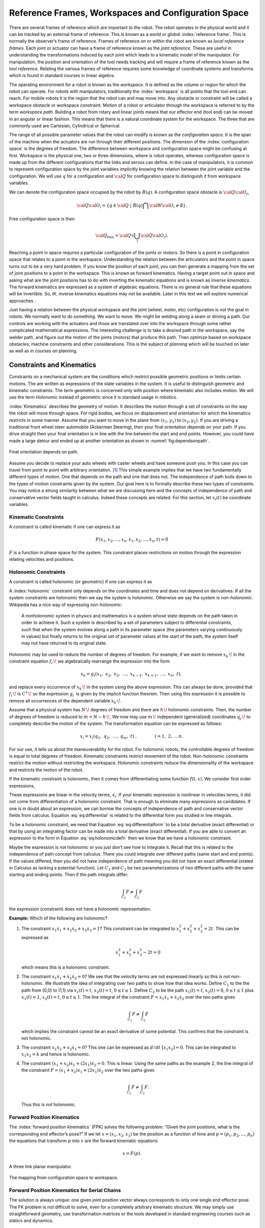 Reference Frames, Workspaces and Configuration Space
----------------------------------------------------

There are several frames of reference which are important to the robot.
The robot operates in the physical world and it can be tracked by an
external frame of reference. This is known as a *world* or *global*
:index:`reference frame`. This is normally the observer’s frame of reference.
Frames of reference on or within the robot are known as *local reference
frames*. Each joint or actuator can have a frame of reference known as
the *joint reference*. These are useful in understanding the
transformations induced by each joint which leads to a kinematic model
of the manipulator. For manipulation, the position and orientation of
the tool needs tracking and will require a frame of reference known as
the *tool reference*. Relating the various frames of reference requires
some knowledge of coordinate systems and transforms which is found in
standard courses in linear algebra.

The operating environment for a robot is known as the *workspace*. It is defined as the
volume or region for which the robot can operate. For robots with
manipulators, traditionally the :index:`workspace` is all points that the tool
end can reach. For mobile robots it is the region that the robot can and
may move into. Any obstacle or constraint will be called a workspace
obstacle or workspace constraint. Motion of a robot or articulator
through the workspace is referred to by the term *workspace path*.
Building a robot from rotary and linear joints means that our effector
end (tool end) can be moved in an angular or linear fashion. This means
that there is a natural coordinate system for the workspace. The three
that are commonly used are Cartesian, Cylindrical or Spherical.

The range of all possible parameter values that the robot can modify is
known as the *configuration space*. It is the span of the machine when
the actuators are run through their different positions. The dimension
of the :index:`configuration space` is the degrees of freedom. The difference
between workspace and configuration space might be confusing at first.
Workspace is the physical one, two or three dimensions, where is robot
operates, whereas configuration space is made up from the different
configurations that the links and servos can define. In the case of
manipulators, it is common to represent configuration space by the joint
variables implicitly knowing the relation between the joint variable and
the configuration. We will use :math:`q` for a configuration and
:math:`{\cal Q}` for configuration space to distinguish it from
workspace variables.

We can denote the configuration space occupied by the robot by
:math:`R(q)`. A configuration space obstacle is
:math:`{\cal Q}{\cal O}_i`,

.. math:: {\cal Q}{\cal O}_i = \left\{ q\in {\cal Q} ~|~ R(q) \bigcap {\cal W}{\cal O}_i \neq \emptyset\right\}.

Free configuration space is then

.. math:: {\cal Q}_\text{free} = {\cal Q}\setminus \left( \bigcup_i {\cal Q}{\cal O}_i\right).

Reaching a point in space requires a particular configuration of the
joints or motors. So there is a point in configuration space that
relates to a point in the workspace. Understanding the relation between
the articulators and the point in space turns out to be a very hard
problem. If you know the position of each joint, you can then generate a
mapping from the set of joint positions to a point in the workspace.
This is known as forward kinematics. Having a target point out in space
and asking what are the joint positions has to do with inverting the
kinematic equations and is known as *inverse kinematics*. The forward
kinematics are expressed as a system of algebraic equations. There is no
general rule that these equations will be invertible. So, *IK*, inverse
kinematics equations may not be available. Later in this text we will
explore numerical approaches .

Just having a relation between the physical workspace and the joint
(wheel, motor, etc) configuration is not the goal in robots. We normally
want to do something. We want to move. We might be welding along a seam
or driving a path. Our controls are working with the actuators and those
are translated over into the workspace through some rather complicated
mathematical expressions. The interesting challenge is to take a desired
path in the workspace, say the welder path, and figure out the motion of
the joints (motors) that produce this path. Then optimize based on
workspace obstacles, machine constraints and other considerations. This
is the subject of *planning* which will be touched on later as well as
in courses on planning.

Constraints and Kinematics
~~~~~~~~~~~~~~~~~~~~~~~~~~

Constraints on a mechanical system are the conditions which restrict
possible geometric positions or limits certain motions. The are written
as expressions of the state variables in the system. It is useful to
distinguish geometric and kinematic constraints. The term geometric is
concerned only with position where kinematic also includes motion. We
will use the term *Holonomic* instead of geometric since it is standard
usage in robotics.

:index:`Kinematics` describes the geometry of motion. It describes the motion
through a set of constraints on the way the robot will move through
space. For rigid bodies, we focus on displacement and orientation for
which the kinematics restricts in some manner. Assume that you want to
move in the plane from :math:`(x_1,y_1)` to :math:`(x_2,y_2)`. If you
are driving a traditional front wheel steer automobile (Ackerman
Steering), then your final orientation depends on your path. If you
drive straight then your final orientation is in line with the line
between the start and end points. However, you could have made a large
detour and ended up at another
orientation as shown in  :numref:`fig:dependsonpath`.

.. _`fig:dependsonpath`:
.. figure:: TermsFigures/dependsonpath.*
   :width: 40%
   :align: center

   Final orientation depends on path.

Assume you decide to replace your auto wheels with caster wheels and
have someone push you. In this case you can travel from point to
point with arbitrary orientation. [#f1]_ This simple example implies that we
have two fundamentally different types of motion. One that depends on
the path and one that does not. The independence of path boils down to
the types of motion constraints given by the system. Our goal here is to
formally describe these two types of constraints. You may notice a
strong similarity between what we are discussing here and the concepts
of independence of path and conservative vector fields taught in
calculus. Indeed these concepts are related. For this section, let
:math:`x_i(t)` be coordinate variables.

Kinematic Constraints
^^^^^^^^^^^^^^^^^^^^^

A constraint is called kinematic if one can express it as

.. math:: F(x_1, x_2, \dots, x_n, \dot{x}_1, \dot{x}_2, \dots , \dot{x}_n, t)=0

:math:`F` is a function in phase space for the system. This constraint
places restrictions on motion through the expression relating velocities
and positions.

Holonomic Constraints
^^^^^^^^^^^^^^^^^^^^^

A constraint is called holonomic (or geometric) if one can express it as

.. math::
   :label: eq:holonomicdefn

   f(x_1, x_2, \dots , x_n, t)=0

A :index:`holonomic` constraint only depends on the coordinates and time and
does not depend on derivatives. If all the system constraints are
holonomic then we say the system is *holonomic*. Otherwise we say the
system is *non-holonomic*. Wikipedia has a nice way of expressing
non-holonomic:

    A nonholonomic system in physics and mathematics is a system whose
    state depends on the path taken in order to achieve it. Such a
    system is described by a set of parameters subject to differential
    constraints, such that when the system evolves along a path in its
    parameter space (the parameters varying continuously in values) but
    finally returns to the original set of parameter values at the start
    of the path, the system itself may not have returned to its original
    state.

Holonomic may be used to reduce the number of degrees of freedom. For
example, if we want to remove :math:`{\displaystyle x_{k}\,\!}` in the
constraint equation :math:`{\displaystyle f_{i}\,\!}` we algebraically
rearrange the expression into the form

.. math:: {\displaystyle x_{k}=g_{i}(x_{1},\ x_{2},\ x_{3},\ \dots ,\ x_{k-1},\ x_{k+1},\ \dots ,\ x_{n},\ t),\,}

and replace every occurrence of :math:`{\displaystyle x_{k}\,\!}` in the
system using the above expression. This can always be done, provided
that :math:`{\displaystyle f_{i}\,\!}` is
:math:`{\displaystyle C^{1}\,\!}` so the expression
:math:`{\displaystyle g_{i}\,}` is given by the implicit function
theorem. Then using this expression it is possible to remove all
occurrences of the dependent variable :math:`{\displaystyle x_{k}\,\!}`.

Assume that a physical system has :math:`{\displaystyle N\,\!}` degrees
of freedom and there are :math:`{\displaystyle h\,\!}` holonomic
constraints. Then, the number of degrees of freedom is reduced to
:math:`{\displaystyle m=N-h\,\!}.` We now may use
:math:`{\displaystyle m\,\!}` independent (generalized) coordinates
:math:`{\displaystyle q_{j}\,\!}` to completely describe the motion of
the system. The transformation equation can be expressed as follows:

.. math:: {\displaystyle x_{i}=x_{i}(q_{1},\ q_{2},\ \ldots ,\ q_{m},\ t)\ ,\qquad  \qquad i=1,\ 2,\ \ldots n.\,}

For our use, it tells us about the maneuverability for the robot. For
holonomic robots, the controllable degrees of freedom is equal to total
degrees of freedom. Kinematic constraints restrict movement of the
robot. Non-holonomic constraints restrict the motion without restricting
the workspace. Holonomic constraints reduce the dimensionality of the
workspace and restricts the motion of the robot.

If the kinematic constraint is holonomic, then it comes from
differentiating some function :math:`f(t,x)`. We consider first order
expressions,

.. math::
   :label: eq:differential

   \frac{df}{dt} = \sum_{i=1}^{n} a_i (x,t) \dot{x_i} + a_t(x,t) .

These expressions are linear in the velocity terms, :math:`\dot{x_i}`.
If your kinematic expression is nonlinear in velocities terms, it did
not come from differentiation of a holonomic constraint. That is enough
to eliminate many expressions as candidates. If one is in doubt about an
expression, we can borrow the concepts of independence of path and
conservative vector fields from calculus.
Equation :eq:`eq:differential` is related to the
differential form you studied in line integrals.

.. math::
   :label:  eq:differentialform

   df = \sum_{i=1}^{n} a_i (x,t) d x_i + a_t(x,t) dt .

To be a holonomic constraint, we need that
Equation :eq:`eq:differentialform` to be a total
derivative (exact differential) or that by using an integrating factor
can be made into a total derivative (exact differential). If you are
able to convert an expression to the form in
Equation :eq:`eq:holonomicdefn` then we know that we
have a holonomic constraint.

Maybe the expression is not holonomic or you just don’t see how to
integrate it. Recall that this is related to the independence of path
concept from calculus. There you could integrate over different paths
(same start and end points). If the values differed, then you did not
have independence of path meaning you did not have an exact differential
(stated in Calculus as lacking a potential function). Let :math:`C_1`
and :math:`C_2` be two parameterizations of two different paths with the
same starting and ending points. Then if the path integrals differ:

.. math:: \int_{C_1} F \neq \int_{C_2} F

the expression (constraint) does not have a holonomic representation.

**Example:** Which of the following are holonomic?

#. The constraint
   :math:`x_1 \dot{x}_1 + x_2 \dot{x}_2 + x_3 \dot{x}_3 = 1`? This
   constraint can be integrated to :math:`x_1^2 + x_2^2 + x_3^2 = 2t`.
   This can be expressed as

   .. math:: x_1^2 + x_2^2 + x_3^2 - 2t = 0

   which means this is a holonomic constraint.

#. The constraint :math:`x_1 \dot{x}_1 + \dot{x}_1 \dot{x}_2 = 0`? We
   see that the velocity terms are not expressed linearly so this is not
   non-holonomic. We illustrate the idea of integrating over two paths
   to show how that idea works. Define :math:`C_1` to the the path from
   (0,0) to (1,1) via :math:`x_1(t)=t`, :math:`x_2(t)=t`,
   :math:`0\leq t \leq 1`. Define :math:`C_2` to be the path
   :math:`x_1(t)=t`, :math:`x_2(t)=0`, :math:`0\leq t \leq 1` plus
   :math:`x_1(t)=1`, :math:`x_2(t) = t`, :math:`0\leq t \leq 1`. The
   line integral of the constraint
   :math:`F = x_1 \dot{x}_1 + \dot{x}_1 \dot{x}_2` over the two paths
   gives

   .. math:: \int_{C_1} F \neq \int_{C_2} F

   which implies the constraint cannot be an exact derivative of some
   potential. This confirms that the constraint is not holonomic.

#. The constraint :math:`x_1 \dot{x}_2 + x_2 \dot{x}_1 = 0`? This one
   can be expressed as :math:`d/dt~[ x_1 x_2 ] = 0`. This can be
   integrated to :math:`x_1x_2 = k` and hence is holonomic.

#. The constraint :math:`(x_1 + x_2 )\dot{x}_1 + (2x_1)\dot{x}_2= 0`.
   This is linear. Using the same paths as the example 2, the line
   integral of the constraint
   :math:`F = (x_1 + x_2 )\dot{x}_1 + (2x_1)\dot{x}_2` over the two
   paths gives

   .. math:: \int_{C_1} F \neq \int_{C_2} F.

   \ Thus this is not holonomic.

Forward Position Kinematics
^^^^^^^^^^^^^^^^^^^^^^^^^^^

The :index:`forward position kinematics` (FPK) solves the following problem:
“Given the joint positions, what is the corresponding end effector’s
pose?” If we let :math:`x = (x_1, x_2, x_3)` be the position as a
function of time and :math:`p = (p_1, p_2, \dots , p_n)` the equations
that transform :math:`p` into :math:`x` are the forward kinematic
equations

.. math:: x = F(p).

.. _`fig:threelink`:
.. figure:: TermsFigures/threelink.*
   :width: 50%
   :align: center

   A three link planar manipulator.

.. _`fig:forwardkinematics`:
.. figure:: TermsFigures/forwardkinematics.*
   :width: 70%
   :align: center

   The mapping from configuration space to
   workspace.

Forward Position Kinematics for Serial Chains
^^^^^^^^^^^^^^^^^^^^^^^^^^^^^^^^^^^^^^^^^^^^^

The solution is always unique: one given joint position vector always
corresponds to only one single end effector pose. The FK problem is not
difficult to solve, even for a completely arbitrary kinematic structure.
We may simply use straightforward geometry, use transformation matrices
or the tools developed in standard engineering courses such as statics
and dynamics.

Forward Position Kinematics For Parallel Chains (Stewart-Gough Manipulators)
^^^^^^^^^^^^^^^^^^^^^^^^^^^^^^^^^^^^^^^^^^^^^^^^^^^^^^^^^^^^^^^^^^^^^^^^^^^^

The solution is not unique: one set of joint coordinates has more
different end effector poses. In case of a Stewart platform there are 40
poses possible which can be real for some design examples. Computation
is intensive but solved in closed form with the help of algebraic
geometry.

Inverse Position Kinematics
^^^^^^^^^^^^^^^^^^^^^^^^^^^

The :index:`inverse position kinematics` (IPK) solves the following problem:
“Given the actual end effector pose, what are the corresponding joint
positions?” In contrast to the forward problem, the solution of the
inverse problem is not always unique: the same end effector pose can be
reached in several configurations, corresponding to distinct joint
position vectors. A 6R manipulator (a serial chain with six revolute
joints) with a completely general geometric structure has sixteen
different inverse kinematics solutions, found as the solutions of a
sixteenth order polynomial.

Forward Velocity Kinematics
^^^^^^^^^^^^^^^^^^^^^^^^^^^

The :index:`forward velocity kinematics` (FVK) solves the following problem:
“Given the vectors of joint positions and joint velocities, what is the
resulting end effector twist?” The solution is always unique: one given
set of joint positions and joint velocities always corresponds to only
one single end effector twist. Using :math:`x` to the the position
vector as a function of time and :math:`p` the joint parameters as a
function of time, let the forward position kinematics be given by
:math:`x = F(p)`. Then the forward velocity kinematics can be derived
from the forward position kinematics by differentiation (and chain
rule). A compact notation uses the Jacobian of the forward kinematics:

.. math:: v = J_F(p) q, \quad  \mbox{ where } \quad v = \frac{dx}{dt}, ~ q = \frac{dp}{dt}.

Inverse Velocity Kinematics
^^^^^^^^^^^^^^^^^^^^^^^^^^^

Assuming that the inverse position kinematics problem has been solved
for the current end effector pose, the :index:`inverse velocity kinematics` (IVK)
then solves the following problem: “Given the end effector twist, what
is the corresponding vector of joint velocities?” Under the assumption
that the Jacobian is invertible (square and full rank) we can find
:math:`J^{-1}` and express

.. math:: q = J_F(p)^{-1} v = J_F\left( F^{-1}(x) \right) v

Forward Force Kinematics
^^^^^^^^^^^^^^^^^^^^^^^^

The :index:`forward force kinematics` (FFK) solves the following problem: “Given
the vectors of joint force/torques, what is the resulting static wrench
that the end effector exerts on the environment?” (If the end effector
is rigidly fixed to a rigid environment.)

Inverse Force Kinematics
^^^^^^^^^^^^^^^^^^^^^^^^

Assuming that the inverse position kinematics problem has been solved
for the current end effector pose, the :index:`inverse force kinematics` (IFK)
then solves the following problem: “Given the wrench that acts on the
end effector, what is the corresponding vector of joint forces/torques?”

We will not treat forward or inverse force kinematics in this text.
These concepts are treated in courses in statics and mechanics.

.. rubric:: Footnotes

.. [#f1] Like the office chair races in the hallway.
